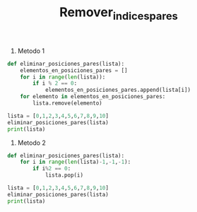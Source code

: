 #+TITLE: Remover_indices_pares

1. Metodo 1
#+BEGIN_SRC python :results output
def eliminar_posiciones_pares(lista):
    elementos_en_posiciones_pares = []
    for i in range(len(lista)):
        if i % 2 == 0:
            elementos_en_posiciones_pares.append(lista[i])
    for elemento in elementos_en_posiciones_pares:
        lista.remove(elemento)

lista = [0,1,2,3,4,5,6,7,8,9,10]
eliminar_posiciones_pares(lista)
print(lista)
#+END_SRC

#+RESULTS:
: [1, 3, 5, 7, 9]

1. Metodo 2
#+BEGIN_SRC python :results output
def eliminar_posiciones_pares(lista):
    for i in range(len(lista)-1,-1,-1):
        if i%2 == 0:
            lista.pop(i)

lista = [0,1,2,3,4,5,6,7,8,9,10]
eliminar_posiciones_pares(lista)
print(lista)
#+END_SRC

#+RESULTS:
: [1, 3, 5, 7, 9]
